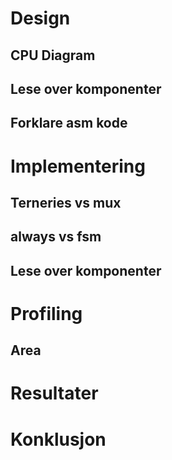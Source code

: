 * Design
** CPU Diagram
** Lese over komponenter
** Forklare asm kode
* Implementering
** Terneries vs mux
** always vs fsm
** Lese over komponenter
* Profiling
** Area
* Resultater
* Konklusjon
